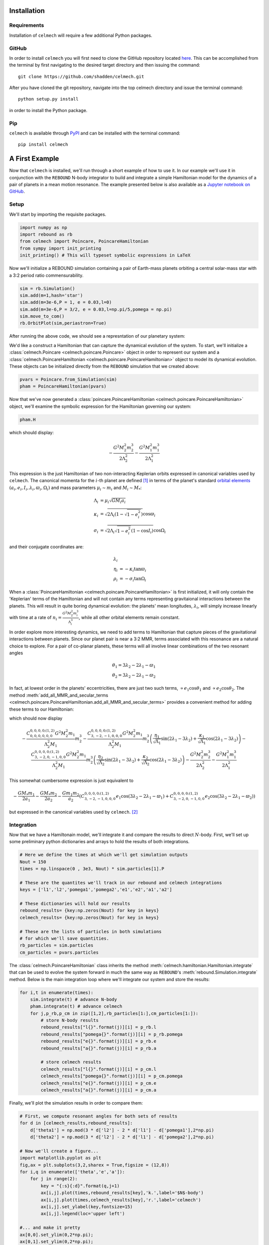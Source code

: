 .. _install:

Installation
============

Requirements
------------

Installation of ``celmech`` will require a few additional Python packages. 

GitHub
------

In order to install ``celmech`` you will first need to clone the GitHub repository located `here <https://github.com/shadden/celmech>`_. This can be accomplished from the terminal by first navigating to the desired target directory and then issuing the command::

        git clone https://github.com/shadden/celmech.git

After you have cloned the git repository, navigate into the top celmech directory and issue the terminal command::
        
        python setup.py install

in order to install the Python package.

Pip
---
``celmech`` is available through `PyPI <https://pypi.org>`_ and can be installed with the terminal command::

   pip install celmech

.. _first_example:

A First Example
===============

Now that ``celmech`` is installed, we'll run through a short example of how to use it. In our example we'll use it in conjunction with the ``REBOUND`` N-body integrator to build and integrate a simple Hamiltonian model for the dynamics of a pair of planets in a mean motion resonance.
The example presented below is also available as a `Jupyter notebook on GitHub <https://github.com/shadden/celmech/tree/master/jupyter_examples/QuickstartExample.ipynb>`_.


Setup
-----

We'll start by importing the requisite packages.

.. code:: python

        import numpy as np
        import rebound as rb
        from celmech import Poincare, PoincareHamiltonian
        from sympy import init_printing
        init_printing() # This will typeset symbolic expressions in LaTeX

Now we'll initialize a REBOUND simulation containing a pair of Earth-mass planets orbiting a central solar-mass star with a 3:2 period ratio commensurability.

.. code:: python

        sim = rb.Simulation()
        sim.add(m=1,hash='star')
        sim.add(m=3e-6,P = 1, e = 0.03,l=0)
        sim.add(m=3e-6,P = 3/2, e = 0.03,l=np.pi/5,pomega = np.pi)
        sim.move_to_com()
        rb.OrbitPlot(sim,periastron=True)


After running the above code, we should see a represntation of our planetary system:

.. image:: images/quickstart_orbit_plot.png
        :width: 300

We'd like a construct a Hamiltonian that can capture the dynamical evolution of the system. 
To start, we'll initialize a :class:`celmech.Poincare <celmech.poincare.Poincare>` object in order to represent our system
and a :class:`celmech.PoincareHamiltonian <celmech.poincare.PoincareHamiltonian>` object to model its dynamical evolution. 
These objects can be initialized directly from the ``REBOUND`` simulation that we created above:

.. code:: python
        
        pvars = Poincare.from_Simulation(sim)
        pham = PoincareHamiltonian(pvars)

Now that we've now generated a :class:`poincare.PoincareHamiltonian <celmech.poincare.PoincareHamiltonian>` object, 
we'll examine the symbolic expression for the Hamiltonian governing our system:

.. code:: python

        pham.H

which should display:

.. math::

        - \frac{G^{2} M_{2}^{2} m_{2}^{3}}{2 \Lambda_{2}^{2}} - \frac{G^{2} M_{1}^{2} m_{1}^{3}}{2 \Lambda_{1}^{2}}

This expression is the just Hamiltonian of two non-interacting Keplerian orbits expressed in canonical variables used by ``celmech``.
The canonical momenta for the :math:`i`-th planet are defined [#]_ in terms of the planet's standard `orbital elements <https://en.wikipedia.org/wiki/Orbital_elements>`_ :math:`(a_i,e_i,I_i,\lambda_i,\varpi_i,\Omega_i)` and mass parameters :math:`\mu_i\sim m_i` and :math:`M_i \sim M_*`:

.. math::
        \begin{align*}       
        \Lambda_i &= \mu_i \sqrt{G M_i a_i}\\
        \kappa_i &= \sqrt{2\Lambda_i(1-\sqrt{1-e_i^2})}\cos\varpi_i\\
        \sigma_i &= \sqrt{2\Lambda_i\sqrt{1-e_i^2}(1-\cos I_i)}\cos\Omega_i
        \end{align*}

and their conjugate coordinates are:

.. math::
        \begin{align*}
        \lambda_i & \\
        \eta_i &= -\kappa_i\tan\varpi_i \\
        \rho_i &= -\sigma_i\tan\Omega_i 
        \end{align*}


When a :class:`PoincareHamiltonian <celmech.poincare.PoincareHamiltonian>` is first initialized, it will only contain the 'Keplerian' terms of the Hamiltonian 
and will not contain any terms representing gravitaional interactions between the planets.  
This will result in quite boring dynamical evolution: the planets' mean longitudes, :math:`\lambda_i`, 
will simply increase linearly with time at a rate of 
:math:`n_i = \frac{G^{2} M_{2}^{2} m_{i}^{3}}{\Lambda_{i}^{3}}`, while all other orbital elements remain constant.

In order explore more interesting dynamics, we need to add terms to Hamiltonian that capture pieces of the gravitational interactions between planets.
Since our planet pair is near a 3:2 MMR, terms associated with this resonance are a natural choice to explore. 
For a pair of co-planar planets, these terms will all involve linear combinations of the two resonant angles 

.. math::
        \theta_1 = 3\lambda_2-2\lambda_1 - \varpi_1 \\
        \theta_2 = 3\lambda_2-2\lambda_1 - \varpi_2 

In fact, at lowest order in the planets' eccentricities, there are just two such terms,
:math:`\propto e_1\cos\theta_1` and :math:`\propto e_2\cos\theta_2`.
The method :meth:`add_all_MMR_and_secular_terms <celmech.poincare.PoincareHamiltonian.add_all_MMR_and_secular_terms>` provides a convenient
method for adding these terms to our Hamiltonian:

.. code:: python
  pham.add_MMR_terms(3,1,max_order=1)
  pham.H

which should now display

.. math::

        - \frac{C^{0,0,0,0;(1,2)}_{0,0,0,0,0,0} G^{2} M_{2}^{2} m_{1}}{\Lambda_{2}^{2} M_{1}} m_{2}^{3} - \frac{C^{0,0,0,0;(1,2)}_{3,-2,-1,0,0,0} G^{2} M_{2}^{2} m_{1}}{\Lambda_{2}^{2} M_{1}} m_{2}^{3} \left(\frac{\eta_{1}}{\sqrt{\Lambda_{1}}} \sin{\left (2 \lambda_{1} - 3 \lambda_{2} \right )} + \frac{\kappa_{1}}{\sqrt{\Lambda_{1}}} \cos{\left (2 \lambda_{1} - 3 \lambda_{2} \right )}\right) - \frac{C^{0,0,0,0;(1,2)}_{3,-2,0,-1,0,0} G^{2} M_{2}^{2} m_{1}}{\Lambda_{2}^{2} M_{1}} m_{2}^{3} \left(\frac{\eta_{2}}{\sqrt{\Lambda_{2}}} \sin{\left (2 \lambda_{1} - 3 \lambda_{2} \right )} + \frac{\kappa_{2}}{\sqrt{\Lambda_{2}}} \cos{\left (2 \lambda_{1} - 3 \lambda_{2} \right )}\right) - \frac{G^{2} M_{2}^{2} m_{2}^{3}}{2 \Lambda_{2}^{2}} - \frac{G^{2} M_{1}^{2} m_{1}^{3}}{2 \Lambda_{1}^{2}}

This somewhat cumbersome expression is just equivalent to 

.. math::
        - \frac{GM_*m_1}{2 a_1} - \frac{GM_*m_2}{2 a_2}  - \frac{Gm_1m_2}{a_2}\left(C^{0,0,0,0;(1,2)}_{3,-2,-1,0,0,0}e_1\cos(3\lambda_2-2\lambda_1-\varpi_1) + C^{0,0,0,0;(1,2)}_{3,-2,0,-1,0,0} e_2\cos(3\lambda_2-2\lambda_1-\varpi_2)\right)
        
but expressed in the canonical variables used by ``celmech``. [#]_

Integration
-----------

Now that we have a Hamiltonain model, we'll integrate it and compare the results to direct :math:`N`-body.
First, we'll set up some preliminary python dictionaries and arrays to hold the results of both integrations.

.. code:: python

        # Here we define the times at which we'll get simulation outputs
        Nout = 150
        times = np.linspace(0 , 3e3, Nout) * sim.particles[1].P
        
        # These are the quantites we'll track in our rebound and celmech integrations
        keys = ['l1','l2','pomega1','pomega2','e1','e2','a1','a2'] 

        # These dictionaries will hold our results
        rebound_results= {key:np.zeros(Nout) for key in keys}
        celmech_results= {key:np.zeros(Nout) for key in keys}

        # These are the lists of particles in both simulations 
        # for which we'll save quantities.
        rb_particles = sim.particles
        cm_particles = pvars.particles


The :class:`celmech.PoincareHamiltonian` class inherits the method :meth:`celmech.hamiltonian.Hamiltonian.integrate` that can be used to evolve the system forward in much the same way as ``REBOUND``'s :meth:`rebound.Simulation.integrate` method.
Below is the main integration loop where we'll integrate our system and store the results: 

.. code:: python

        for i,t in enumerate(times):
            sim.integrate(t) # advance N-body
            pham.integrate(t) # advance celmech
            for j,p_rb,p_cm in zip([1,2],rb_particles[1:],cm_particles[1:]):
                # store N-body results
                rebound_results["l{}".format(j)][i] = p_rb.l
                rebound_results["pomega{}".format(j)][i] = p_rb.pomega
                rebound_results["e{}".format(j)][i] = p_rb.e
                rebound_results["a{}".format(j)][i] = p_rb.a

                # store celmech results
                celmech_results["l{}".format(j)][i] = p_cm.l
                celmech_results["pomega{}".format(j)][i] = p_cm.pomega
                celmech_results["e{}".format(j)][i] = p_cm.e
                celmech_results["a{}".format(j)][i] = p_cm.a

Finally, we'll plot the simulation results in order to compare them:

.. code:: python
        
        # First, we compute resonant angles for both sets of results
        for d in [celmech_results,rebound_results]:
            d['theta1'] = np.mod(3 * d['l2'] - 2 * d['l1'] - d['pomega1'],2*np.pi)
            d['theta2'] = np.mod(3 * d['l2'] - 2 * d['l1'] - d['pomega2'],2*np.pi)
        
        # Now we'll create a figure...
        import matplotlib.pyplot as plt
        fig,ax = plt.subplots(3,2,sharex = True,figsize = (12,8))
        for i,q in enumerate(['theta','e','a']):
            for j in range(2):
                key = "{:s}{:d}".format(q,j+1)
                ax[i,j].plot(times,rebound_results[key],'k.',label='$N$-body')
                ax[i,j].plot(times,celmech_results[key],'r.',label='celmech')
                ax[i,j].set_ylabel(key,fontsize=15)
                ax[i,j].legend(loc='upper left')

        #... and make it pretty
        ax[0,0].set_ylim(0,2*np.pi);
        ax[0,1].set_ylim(0,2*np.pi);
        ax[2,0].set_xlabel(r"$t/P_1$",fontsize=15);
        ax[2,1].set_xlabel(r"$t/P_1$",fontsize=15);
        
This should produce a figure that looks something like this:

.. image:: images/quickstart_example_plot.png
        :width: 600

Not too bad! Our ``celmech`` model reproduces the libration amplitudes and frequencies observed in the :math:`N`-body results quite successfully.

Next steps
----------

Check out ...

.. [#] The precise definitions of the orbital elements and mass parameters :math:`\mu_i,M_i` depend on the adopted coordinate system.  By default ``celmech`` uses canonical heliocentric coordinates.  
.. [#] The :math:`C` coefficients used by ``celmech`` are defined in :ref:`disturbing_function`. For those familiar with the notation of `Murray & Dermott (1999) <https://ui.adsabs.harvard.edu/abs/2000ssd..book.....M/abstract>`_, :math:`C^{0,0,0,0;(1,2)}_{3,-2,-1,0,0,0} = f_{27}(\alpha)` and :math:`C^{0,0,0,0;(1,2)}_{3,-2,0,-1,0,0} = f_{31}(\alpha)` evaluated at :math:`\alpha\approx (2/3)^{2/3}`.

